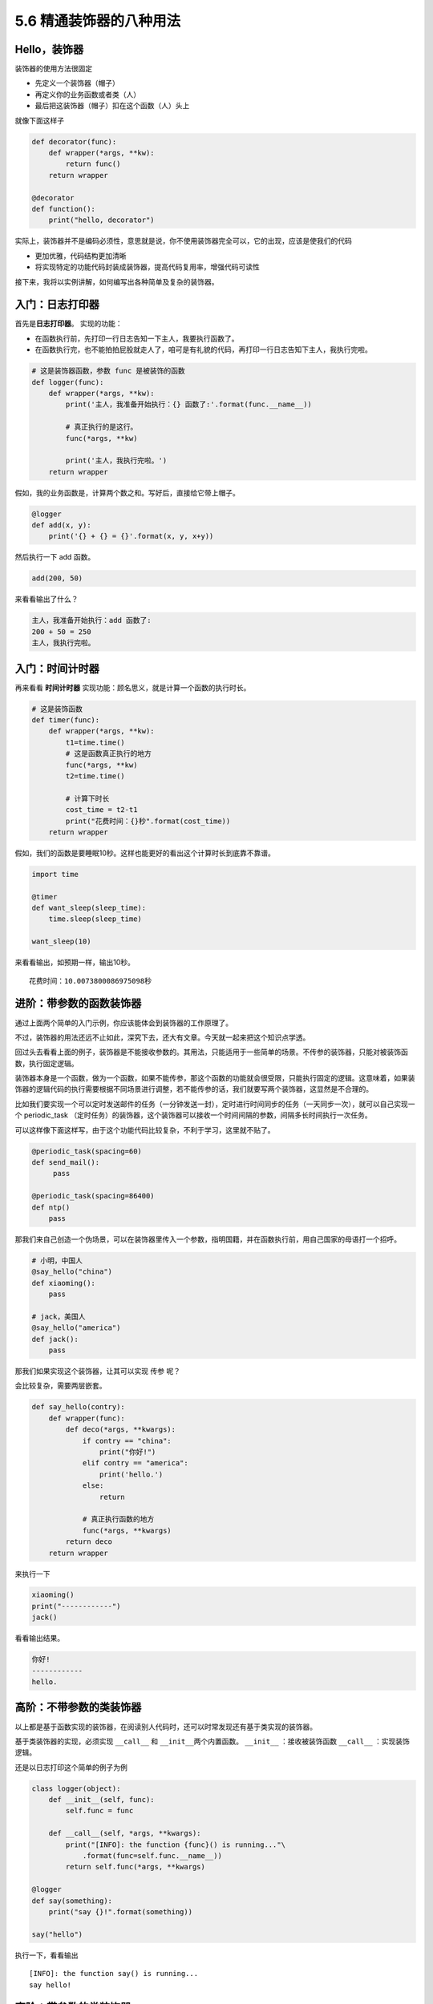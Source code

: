 5.6 精通装饰器的八种用法
========================

|image0|

Hello，装饰器
~~~~~~~~~~~~~

装饰器的使用方法很固定

-  先定义一个装饰器（帽子）
-  再定义你的业务函数或者类（人）
-  最后把这装饰器（帽子）扣在这个函数（人）头上

就像下面这样子

.. code:: python

   def decorator(func):
       def wrapper(*args, **kw):
           return func()
       return wrapper

   @decorator
   def function():
       print("hello, decorator")

实际上，装饰器并不是编码必须性，意思就是说，你不使用装饰器完全可以，它的出现，应该是使我们的代码

-  更加优雅，代码结构更加清晰
-  将实现特定的功能代码封装成装饰器，提高代码复用率，增强代码可读性

接下来，我将以实例讲解，如何编写出各种简单及复杂的装饰器。

入门：日志打印器
~~~~~~~~~~~~~~~~

首先是\ **日志打印器**\ 。 实现的功能：

-  在函数执行前，先打印一行日志告知一下主人，我要执行函数了。
-  在函数执行完，也不能拍拍屁股就走人了，咱可是有礼貌的代码，再打印一行日志告知下主人，我执行完啦。

.. code:: python

   # 这是装饰器函数，参数 func 是被装饰的函数
   def logger(func):
       def wrapper(*args, **kw):
           print('主人，我准备开始执行：{} 函数了:'.format(func.__name__))

           # 真正执行的是这行。
           func(*args, **kw)

           print('主人，我执行完啦。')
       return wrapper

假如，我的业务函数是，计算两个数之和。写好后，直接给它带上帽子。

.. code:: python

   @logger
   def add(x, y):
       print('{} + {} = {}'.format(x, y, x+y))

然后执行一下 add 函数。

.. code:: python

   add(200, 50)

来看看输出了什么？

.. code:: python

   主人，我准备开始执行：add 函数了:
   200 + 50 = 250
   主人，我执行完啦。

入门：时间计时器
~~~~~~~~~~~~~~~~

再来看看 **时间计时器** 实现功能：顾名思义，就是计算一个函数的执行时长。

.. code:: python

   # 这是装饰函数
   def timer(func):
       def wrapper(*args, **kw):
           t1=time.time()
           # 这是函数真正执行的地方
           func(*args, **kw)
           t2=time.time()

           # 计算下时长
           cost_time = t2-t1 
           print("花费时间：{}秒".format(cost_time))
       return wrapper

假如，我们的函数是要睡眠10秒。这样也能更好的看出这个计算时长到底靠不靠谱。

.. code:: python

   import time

   @timer
   def want_sleep(sleep_time):
       time.sleep(sleep_time)

   want_sleep(10)

来看看输出，如预期一样，输出10秒。

::

   花费时间：10.0073800086975098秒

进阶：带参数的函数装饰器
~~~~~~~~~~~~~~~~~~~~~~~~

通过上面两个简单的入门示例，你应该能体会到装饰器的工作原理了。

不过，装饰器的用法还远不止如此，深究下去，还大有文章。今天就一起来把这个知识点学透。

回过头去看看上面的例子，装饰器是不能接收参数的。其用法，只能适用于一些简单的场景。不传参的装饰器，只能对被装饰函数，执行固定逻辑。

装饰器本身是一个函数，做为一个函数，如果不能传参，那这个函数的功能就会很受限，只能执行固定的逻辑。这意味着，如果装饰器的逻辑代码的执行需要根据不同场景进行调整，若不能传参的话，我们就要写两个装饰器，这显然是不合理的。

比如我们要实现一个可以定时发送邮件的任务（一分钟发送一封），定时进行时间同步的任务（一天同步一次），就可以自己实现一个
periodic_task
（定时任务）的装饰器，这个装饰器可以接收一个时间间隔的参数，间隔多长时间执行一次任务。

可以这样像下面这样写，由于这个功能代码比较复杂，不利于学习，这里就不贴了。

.. code:: python

   @periodic_task(spacing=60)
   def send_mail():
        pass
     
   @periodic_task(spacing=86400)
   def ntp()
       pass 

那我们来自己创造一个伪场景，可以在装饰器里传入一个参数，指明国籍，并在函数执行前，用自己国家的母语打一个招呼。

.. code:: python

   # 小明，中国人
   @say_hello("china")
   def xiaoming():
       pass

   # jack，美国人
   @say_hello("america")
   def jack():
       pass

那我们如果实现这个装饰器，让其可以实现 ``传参`` 呢？

会比较复杂，需要两层嵌套。

.. code:: python

   def say_hello(contry):
       def wrapper(func):
           def deco(*args, **kwargs):
               if contry == "china":
                   print("你好!")
               elif contry == "america":
                   print('hello.')
               else:
                   return

               # 真正执行函数的地方
               func(*args, **kwargs)
           return deco
       return wrapper

来执行一下

.. code:: python

   xiaoming()
   print("------------")
   jack()

看看输出结果。

.. code:: python

   你好!
   ------------
   hello.

高阶：不带参数的类装饰器
~~~~~~~~~~~~~~~~~~~~~~~~

以上都是基于函数实现的装饰器，在阅读别人代码时，还可以时常发现还有基于类实现的装饰器。

基于类装饰器的实现，必须实现 ``__call__`` 和
``__init__``\ 两个内置函数。 ``__init__`` ：接收被装饰函数 ``__call__``
：实现装饰逻辑。

还是以日志打印这个简单的例子为例

.. code:: python

   class logger(object):
       def __init__(self, func):
           self.func = func

       def __call__(self, *args, **kwargs):
           print("[INFO]: the function {func}() is running..."\
               .format(func=self.func.__name__))
           return self.func(*args, **kwargs)

   @logger
   def say(something):
       print("say {}!".format(something))

   say("hello")

执行一下，看看输出

::

   [INFO]: the function say() is running...
   say hello!

高阶：带参数的类装饰器
~~~~~~~~~~~~~~~~~~~~~~

上面不带参数的例子，你发现没有，只能打印\ ``INFO``\ 级别的日志，正常情况下，我们还需要打印\ ``DEBUG``
``WARNING``\ 等级别的日志。
这就需要给类装饰器传入参数，给这个函数指定级别了。

带参数和不带参数的类装饰器有很大的不同。

``__init__`` ：不再接收被装饰函数，而是接收传入参数。 ``__call__``
：接收被装饰函数，实现装饰逻辑。

.. code:: python

   class logger(object):
       def __init__(self, level='INFO'):
           self.level = level

       def __call__(self, func): # 接受函数
           def wrapper(*args, **kwargs):
               print("[{level}]: the function {func}() is running..."\
                   .format(level=self.level, func=func.__name__))
               func(*args, **kwargs)
           return wrapper  #返回函数

   @logger(level='WARNING')
   def say(something):
       print("say {}!".format(something))

   say("hello")

我们指定\ ``WARNING``\ 级别，运行一下，来看看输出。

::

   [WARNING]: the function say() is running...
   say hello!

使用偏函数与类实现装饰器
~~~~~~~~~~~~~~~~~~~~~~~~

绝大多数装饰器都是基于函数和闭包实现的，但这并非制造装饰器的唯一方式。

事实上，Python 对某个对象是否能通过装饰器（
``@decorator``\ ）形式使用只有一个要求：\ **decorator
必须是一个“可被调用（callable）的对象**\ 。

对于这个 callable 对象，我们最熟悉的就是函数了。

除函数之外，类也可以是 callable 对象，只要实现了\ ``__call__``
函数（上面几个例子已经接触过了）。

还有容易被人忽略的偏函数其实也是 callable 对象。

接下来就来说说，如何使用 类和偏函数结合实现一个与众不同的装饰器。

如下所示，DelayFunc 是一个实现了 ``__call__`` 的类，delay
返回一个偏函数，在这里 delay 就可以做为一个装饰器。（以下代码摘自
Python工匠：使用装饰器的小技巧）

.. code:: python

   import time
   import functools

   class DelayFunc:
       def __init__(self,  duration, func):
           self.duration = duration
           self.func = func

       def __call__(self, *args, **kwargs):
           print(f'Wait for {self.duration} seconds...')
           time.sleep(self.duration)
           return self.func(*args, **kwargs)

       def eager_call(self, *args, **kwargs):
           print('Call without delay')
           return self.func(*args, **kwargs)

   def delay(duration):
       """
       装饰器：推迟某个函数的执行。
       同时提供 .eager_call 方法立即执行
       """
       # 此处为了避免定义额外函数，
       # 直接使用 functools.partial 帮助构造 DelayFunc 实例
       return functools.partial(DelayFunc, duration)

我们的业务函数很简单，就是相加

.. code:: python

   @delay(duration=2)
   def add(a, b):
       return a+b

来看一下执行过程

.. code:: python

   >>> add    # 可见 add 变成了 Delay 的实例
   <__main__.DelayFunc object at 0x107bd0be0>
   >>> 
   >>> add(3,5)  # 直接调用实例，进入 __call__
   Wait for 2 seconds...
   8
   >>> 
   >>> add.func # 实现实例方法
   <function add at 0x107bef1e0>

如何写能装饰类的装饰器？
~~~~~~~~~~~~~~~~~~~~~~~~

用 Python
写单例模式的时候，常用的有三种写法。其中一种，是用装饰器来实现的。

以下便是我自己写的装饰器版的单例写法。

.. code:: python

   instances = {}

   def singleton(cls):
       def get_instance(*args, **kw):
           cls_name = cls.__name__
           print('===== 1 ====')
           if not cls_name in instances:
               print('===== 2 ====')
               instance = cls(*args, **kw)
               instances[cls_name] = instance
           return instances[cls_name]
       return get_instance

   @singleton
   class User:
       _instance = None

       def __init__(self, name):
           print('===== 3 ====')
           self.name = name

可以看到我们用singleton 这个装饰函数来装饰 User
这个类。装饰器用在类上，并不是很常见，但只要熟悉装饰器的实现过程，就不难以实现对类的装饰。在上面这个例子中，装饰器就只是实现对类实例的生成的控制而已。

其实例化的过程，你可以参考我这里的调试过程，加以理解。

|image1|

wraps 装饰器有啥用？
~~~~~~~~~~~~~~~~~~~~

在 functools 标准库中有提供一个 wraps
装饰器，你应该也经常见过，那他有啥用呢？

先来看一个例子

.. code:: python

   def wrapper(func):
       def inner_function():
           pass
       return inner_function

   @wrapper
   def wrapped():
       pass

   print(wrapped.__name__)
   #inner_function

为什么会这样子？不是应该返回 ``func`` 吗？

这也不难理解，因为上边执行\ ``func`` 和下边 ``decorator(func)``
是等价的，所以上面 ``func.__name__``
是等价于下面\ ``decorator(func).__name__`` 的，那当然名字是
``inner_function``

.. code:: python

   def wrapper(func):
       def inner_function():
           pass
       return inner_function

   def wrapped():
       pass

   print(wrapper(wrapped).__name__)
   #inner_function

那如何避免这种情况的产生？方法是使用 functools .wraps
装饰器，它的作用就是将 **被修饰的函数(wrapped)** 的一些属性值赋值给
**修饰器函数(wrapper)** ，最终让属性的显示更符合我们的直觉。

.. code:: python

   from functools import wraps

   def wrapper(func):
       @wraps(func)
       def inner_function():
           pass
       return inner_function

   @wrapper
   def wrapped():
       pass

   print(wrapped.__name__)
   # wrapped

准确点说，wraps 其实是一个偏函数对象（partial），源码如下

.. code:: python

   def wraps(wrapped,
             assigned = WRAPPER_ASSIGNMENTS,
             updated = WRAPPER_UPDATES):
       return partial(update_wrapper, wrapped=wrapped,
                      assigned=assigned, updated=updated)

可以看到wraps其实就是调用了一个函数\ ``update_wrapper``\ ，知道原理后，我们改写上面的代码，在不使用
wraps的情况下，也可以让 ``wrapped.__name__`` 打印出 wrapped，代码如下：

.. code:: python

   from functools import update_wrapper

   WRAPPER_ASSIGNMENTS = ('__module__', '__name__', '__qualname__', '__doc__',
                          '__annotations__')

   def wrapper(func):
       def inner_function():
           pass

       update_wrapper(inner_function, func, assigned=WRAPPER_ASSIGNMENTS)
       return inner_function

   @wrapper
   def wrapped():
       pass

   print(wrapped.__name__)

.. |image0| image:: http://image.iswbm.com/20200602135014.png
.. |image1| image:: http://image.iswbm.com/20190512113917.png

